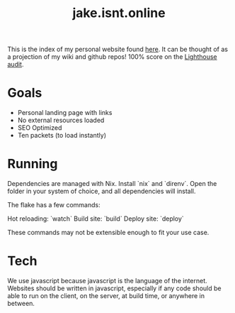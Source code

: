 #+TITLE: jake.isnt.online

This is the index of my personal website found [[https://jake.isnt.online][here]].
It can be thought of as a projection of my wiki and github repos!
100% score on the [[https://www.foo.software/lighthouse][Lighthouse audit]].

* Goals
- Personal landing page with links
- No external resources loaded
- SEO Optimized
- Ten packets (to load instantly)

* Running
Dependencies are managed with Nix. Install `nix` and `direnv`. Open the folder in your system of choice, and all dependencies will install.

The flake has a few commands:

Hot reloading: `watch`
Build site: `build`
Deploy site: `deploy`

These commands may not be extensible enough to fit your use case.

* Tech
We use javascript because javascript is the language of the internet. Websites should be written in javascript, especially if any code should be able to run on the client, on the server, at build time, or anywhere in between.
